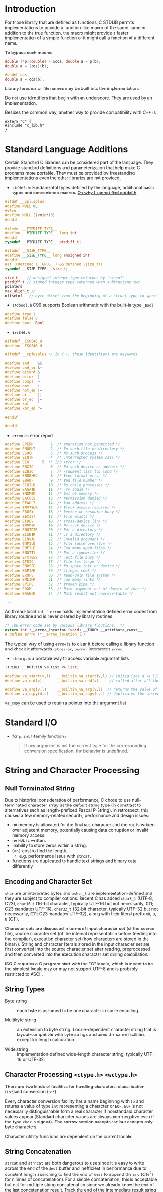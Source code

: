 * Introduction
  :PROPERTIES:
  :CUSTOM_ID: introduction
  :END:

For those library that are defined as functions, C STDLIB permits
implementations to provide a function-like macro of the same name in
addition to the true function. the macro might provide a faster
implementation of a simple function or it might call a function of a
different name.

To bypass such macros

#+BEGIN_SRC C
  double (*p)(double) = &cos; double a = p(b);
  double a = (cos)(b);

  #undef cos
  double a = cos(b);
#+END_SRC

Library headers or file names may be built into the implementation.

Do not use identifiers that begin with an underscore. They are used by
an implementation.

Besides the common way, another way to provide compatibility with C++ is

#+BEGIN_SRC C++
  extern "C" {
  #include "c_lib.h"
  }
#+END_SRC

* Standard Language Additions
  :PROPERTIES:
  :CUSTOM_ID: standard-language-additions
  :END:

Certain Standard C libraries can be considered part of the language.
They provide standard definitions and parameterization that help make C
programs more portable. They must be provided by freestanding
implementations even the other libraries are not provided.

- =stddef.h=: Fundamental types defined by the language, additional
  basic types and convenience macros.
  [[https://unix.stackexchange.com/questions/451232/where-is-stddef-h-defined-in-linux][On why I cannot find stddef.h]]

#+BEGIN_SRC C
  #ifdef __cplusplus
  #define NULL 0L
  #else
  #define NULL ((void*)0)
  #endif

  #ifndef __PTRDIFF_TYPE__
  #define __PTRDIFF_TYPE__ long int
  #endif
  typedef __PTRDIFF_TYPE__ ptrdiff_t;

  #ifndef __SIZE_TYPE__
  #define __SIZE_TYPE__ long unsigned int
  #endif
  #if !(defined (__GNUG__) && defined (size_t))
  typedef __SIZE_TYPE__ size_t;

  size_t    // unsigned integer type returned by `sizeof`
  ptrdiff_t // signed integer type returned when subtracting two 
  pointers
  max_align_t //
  offsetof   // byte offset from the beginning of a struct type to specified member
#+END_SRC

- =stdbool.h= C99 supports Boolean arithmetic with the built-in type
  =_Bool=

#+BEGIN_SRC C
  #define true 1
  #define false 0
  #define bool _Bool
#+END_SRC

- =iso646.h=

#+BEGIN_SRC C
  #ifndef _ISO646_H
  #define _ISO646_H

  #ifndef __cplusplus // in C++, these identifiers are keywords

  #define and    &&
  #define and_eq &=
  #define bitand &
  #define bitor  |
  #define compl  ~
  #define not    !
  #define not_eq !=
  #define or     ||
  #define or_eq  |=
  #define xor    ^
  #define xor_eq ^=

  #endif

  #endif
#+END_SRC

- =errno.h=: error report

#+BEGIN_SRC C
  #define EPERM        1  /* Operation not permitted */
  #define ENOENT       2  /* No such file or directory */
  #define ESRCH        3  /* No such process */
  #define EINTR        4  /* Interrupted system call */
  #define EIO      5  /* I/O error */
  #define ENXIO        6  /* No such device or address */
  #define E2BIG        7  /* Argument list too long */
  #define ENOEXEC      8  /* Exec format error */
  #define EBADF        9  /* Bad file number */
  #define ECHILD      10  /* No child processes */
  #define EAGAIN      11  /* Try again */
  #define ENOMEM      12  /* Out of memory */
  #define EACCES      13  /* Permission denied */
  #define EFAULT      14  /* Bad address */
  #define ENOTBLK     15  /* Block device required */
  #define EBUSY       16  /* Device or resource busy */
  #define EEXIST      17  /* File exists */
  #define EXDEV       18  /* Cross-device link */
  #define ENODEV      19  /* No such device */
  #define ENOTDIR     20  /* Not a directory */
  #define EISDIR      21  /* Is a directory */
  #define EINVAL      22  /* Invalid argument */
  #define ENFILE      23  /* File table overflow */
  #define EMFILE      24  /* Too many open files */
  #define ENOTTY      25  /* Not a typewriter */
  #define ETXTBSY     26  /* Text file busy */
  #define EFBIG       27  /* File too large */
  #define ENOSPC      28  /* No space left on device */
  #define ESPIPE      29  /* Illegal seek */
  #define EROFS       30  /* Read-only file system */
  #define EMLINK      31  /* Too many links */
  #define EPIPE       32  /* Broken pipe */
  #define EDOM        33  /* Math argument out of domain of func */
  #define ERANGE      34  /* Math result not representable */

  ...
#+END_SRC

An thread-local =int ``errno= holds implementation defined error codes
from library routine and is never cleared by library routines.

#+BEGIN_SRC C
  /* The error code set by various library functions.  */
  extern int *__errno_location (void) __THROW __attribute_const__;
  # define errno (*__errno_location ())
#+END_SRC

The typical way of using =errno= is to clear it before calling a library
function and check it afterwards. =strerror=, =perror= interpretes
=errno=.

- =stdarg.h=: a portable way to access variable argument lists

#+BEGIN_SRC C
  TYPEDEF __builtin_va_list va_list;

  #define va_start(v,l)   __builtin_va_start(v,l) // initializes a va_list
  #define va_end(v)       __builtin_va_end(v)     // called after all the argument have been read

  #define va_arg(v,l)     __builtin_va_arg(v,l)  // returns the value of the next parameter in the argument
  #define va_copy(d,s)    __builtin_va_copy(d,s) // duplicates the current state of a va_list
#+END_SRC

=va_copy= can be used to retain a pointer into the argument list

* Standard I/O

- for =printf=-family functions
  #+begin_quote
If any argument is not the correct type for the corresponding conversion specification, the behavior is undefined.
  #+end_quote

* String and Character Processing
  :PROPERTIES:
  :CUSTOM_ID: string-processing-string.h-stdlib.h
  :END:
** Null Terminated String

 Due to historical consideration of performance, C chose to use null-terminated
 character array as the default string type (in constrast to alternatives such
 as length-prefixed Pascal P-String). In retrospect, this caused a few
 memory-related security, performance and design issues:
- no memory is allocated for the final =NUL= character and the =NUL= is written
  over adjacent memory, potentially causing data corruption or invalid memory access.
- no =NUL= is written.
- Inability to store zeros within a string.
- =O(n)= cost to find the length.
  + e.g. performance issue with =strcat=.
- functions are duplicated to handle text strings and binary data differently.

** Encoding and Character Set

=char= are uninterpreted bytes and =wchar_t= are implementation-defined and they
are subject to compiler options. Recent
C has added =char8_t= (UTF-8, C23), =char16_t= (16-bit character, typically UTF-16
but not necessarily, C11; C23 mandates UTF-16), =char32_t= (32-bit character, typically UTF-32 but not
necessarily, C11; C23 mandates UTF-32), along with their literal prefix =u8=, =u=, =U= (C11).

Character sets are discussed in terms of input character set (of the source
file), source character set (of the internal representation before feeding into
the compiler), execution character set (how characters are stored in the
binary). String and character literals stored in the input character set are
first converted into the source character set after reading, preprocessed and
then converted into the execution character set during compilation.

ISO C requries a C program start with the "C" locale, which is meant to be the
simplest locale may or may not support UTF-8 and is probably restricted to ASCII.

** String Types

- Byte string :: each byte is assumed to be one character in some encoding.

- Multibyte string :: an extension to byte string. Locale-dependent character
  string that is layout-compatible with byte strings and uses the same
  facilities except for length calculation.

- Wide string :: implementation-defined wide-length character string, typically
  UTF-16 or UTF-32.

** Character Processing =<ctype.h>= =<wctype.h>=
  :PROPERTIES:
  :CUSTOM_ID: character-processing-ctype.h-wctype.h
  :END:

There are two kinds of facilities for handling characters:
classification (=is*=)and conversion (=to*=).

Every character conversion facility has a name beginning with =to= and returns a
value of type =int= representing a character or =EOF=. =EOF= is not necessarily
distinguishable form a real character if nonstandard character values
appear (Standard character values are always non-negative even if the
type =char= is signed). The narrow version accepts =int= but accepts only byte characters.

Character utiltity functions are dependent on the current locale.

** String Concatenation

=strcat= and =strncat= are both dangerous to use since it is easy to write across
the end of the =dest= buffer and inefficient in performance
due to constant length searching to find the end of =dest= to append the =src=
($O(n^2)$ for n times of concatenation).
For a simple concatenation, this is acceptable but not for multiple string
concatenation since we already know the end of the last concatenation result.
Track the end of the intermediate result string and =memcpy= the next string to
the end of the imtermediate result to avoid constant searching from the start.
Think twice before using =strcat=.

BSD's =strlcat()= and the C11 extension =strcat_s= prevent writing off the end
of the destination buffer with different behavior.

Another approach to concantenate strings is to use =snprintf()=.
More automatic approaches include using string IO e.g. =open_memstream()=, which
handles memory allocation automatically.

** String Comparison

- =strcmp=, =strncmp=

- =strcpy=, =strncpy= (it may add additional '\0's )

#+BEGIN_SRC C
  char *strcat(char *dest, const char  *src)
  {
      char *s = dest + strlen(dest);
      strcpy(s, src);
      return dest;
  }
#+END_SRC

- =strlen=

- =strchr=, =strrchr=: finds the first/last occurrence of a character

#+BEGIN_SRC C
  int how_many(const char *s, int c)
  {
      int n = 0;
      if (c == 0) return 0;
      while (s) {
          s = strchr(s, c);
          if (s) n++, s++;
      }
      
      return n;
  }
  ``

  - `strspn`, `strcspn`, `strpbrk`: search a null terminated string for occurrences of characters specified by whether they are included in a second NTBS.

  ```c
  #include <stdbool>
  #include <stddef.h>
  #include <string.h>

  int is_id(const char *s)
  {
          static char *id_chars =
                  "abcdefghijklmnopqrstuvwxyz"
                  "ABCDEFGHIJKLMNOPQRSTUVWXYZ"
                  "0123456789_";
          if (s == NULL) return false;
          if (strspn(s, id_chars) != strlen(s)) return false;

          return !isdigit(*s);
  }
#+END_SRC

- =strtok= (finds the next token), =strstr=: C++ =string.find()=

#+BEGIN_SRC C
          char input[] = "A bird   came down the walk";
          printf("Parsing the input string '%s'\n", input);
          char *token = strtok(input, " ");
          while(token) {
                  puts(token);
                  token = strtok(NULL, " ");
          }
#+END_SRC

- =strcoll, strxfrm=: provide locale-specific string-sorting facilities.

- =atof=, =atoi=, =atol=, =atoll=: convert the initial portion of a
  string to numbers

- =strtod=, =strtof=, =strtold=; =strtol=, =strtoll=, =strtoul=,
  =strtoull=: These functions provide more control over conversions than
  the corresponding facilities of =sscanf=.

* Memory Functions
  :PROPERTIES:
  :CUSTOM_ID: memory-functions
  :END:

In STD C, memory is interpreted as an array of objects of type
=unsigned char=. Block of memory are designated by a pointer of type
=void *=.

- =memchr=: searches for the first occurrence of a value in the first
  =len= characters beginning at a certain place

- =memcmp=: compare the first few bytes of two memory block

- =memcpy=, =memmove=: the difference is that =memmove= will work
  correctly for overlapping memory regions.

- =memset=: copies a value into a certain number of bytes beginning at a
  memory location.

* Time Support

** Concept

Defined by glibc documentation.

- *calendar time*, *absolute time* :: a point in the time continuum.

- *interval*, :: a contiguous part of the time continuum between two
  calendar times
  + *elapsed time* :: the length of an interval
  + *period* :: an interval between two events

- *simple calendar time* :: a calendar time represented as an elapsed time since
  a fixed, implementation-specific calendar time (the *epoch*).

- *broken-down time* :: a calendar time represented by its components in the
  Gregorian calendar, relative to a specific time zone.

- *CPU time* :: the amount of time that a single process has actively used a CPU
  to perform computations.

- *processor time* :: the amount of /any/ CPU has been in use by /any/ process.
  + a basic system resource indicator

** ISO

=time_t= (simple calendar time) is not necessarily the number of seconds since
the Unix epoch (mandated by the POSIX) but is
almost always the case (even On Windows).

C11 provides =struct timespec= (a simple calendar time or an elapsed time) and =timespec_get()= for
high resolution calendar time (without any utility functions. One has to resort
to =time_t='s).

=ctime= and =asctime= format time in a fixed format, use =strftime= and
=wcsftime= instead.

- To break down a time, use =gmtime_*= (for UTC) and =localtime_*= (for local
  time)
  + there is no way in ISO C to convert a broken down UTC time back into a Unix time.

- Unix time -> local time, use =localtime_*=, use =mktime()= for the other way around.

- Note that =clock()= returns a CPU time, not a monotonic clock time.

** Unix

*** glibc

- =struct timeval= :: an older simple calendar time with microsecond resolution

The system may have several clocks of different resolutions, epochs and mechanisms.

- =clockid_t= :: system clock ID that represents several system clocks
  - used with =clock_gettime()=​/​=clock_settime()= and =clock_getres()=
  - =CLOCK_REALTIME= :: since the POSIX epoch
  - =CLOCK_MONOTONIC= :: useful for measuring elapsed times

=clock_settime()= sets the time of a certain clock. To avoid discontinuous
change in the calendar time of =CLOKC_REALTIME=, use =ntp_*= API to monitor and
discipline the clock.

glibc's =struct tm= is extended with an offset and a timezone name. It also
offers =timelocal()=, =timegm()= to extende ISO C.

In addition to =sleep()=, there is a thread-safe high-precision =nanosleep()=.

Timezone info is set by the =TZ= environment variable and =tzset()= into the
=tzname= variable. The timezone settings are process-global.

The [[man:time(1)][time]] program probably uses =times()= to measure CPU time.

** Windows

*** UCRT

=clock()= under UCRT does not conform to ISO C's CPU time requirement. It
returns wall clock time. Very limited on Windows, use =GetProcessTimes()= and
=QueryPerformanceCounter()= instead.

=_ftime*()= returns millisecond-level local time with timezone info.
=_mkgmtime()= is basically the Windows version of =timegm()=.

=_tzset()= is similar to POSIX =tzset()= but does not support the same =TZ= format.

* Signals

A signal is a notification to a process that an event has occurred. It may
result from a hardware exception, a user operation, a software event. It could be
used as a synchronization technique or a primitive form of IPC. After a signal
hander is executed, execution returns where it is interrupted.

=signal= is not required to be thread-safe but POSIX requires so.

Calling =abort= or =raise= forces the current execution to turn to a handler and
thus synchronous. Synchronous signal handlers cannot raise a signal again. An
asynchronous handler may not (undefined behavior) call most of the standard
library functions and access any static/thread-local object that is not
lock-free atomic (=sig_atomic_t= is atomic even in the presence of async signals)

** Windows

=SIGINT= is not natively supported and =Ctrl-C= is handled by a new thread in the
process. =SIGILL= and =SIGTERM= are not generated by Windows but user code's
=raise=. =SIGINT= seems the only signal that can be generated externally to a process.

The handler for a signal is reset to the default before the custom
handler is executed. Signal dispositions are not inherited by child processes.
